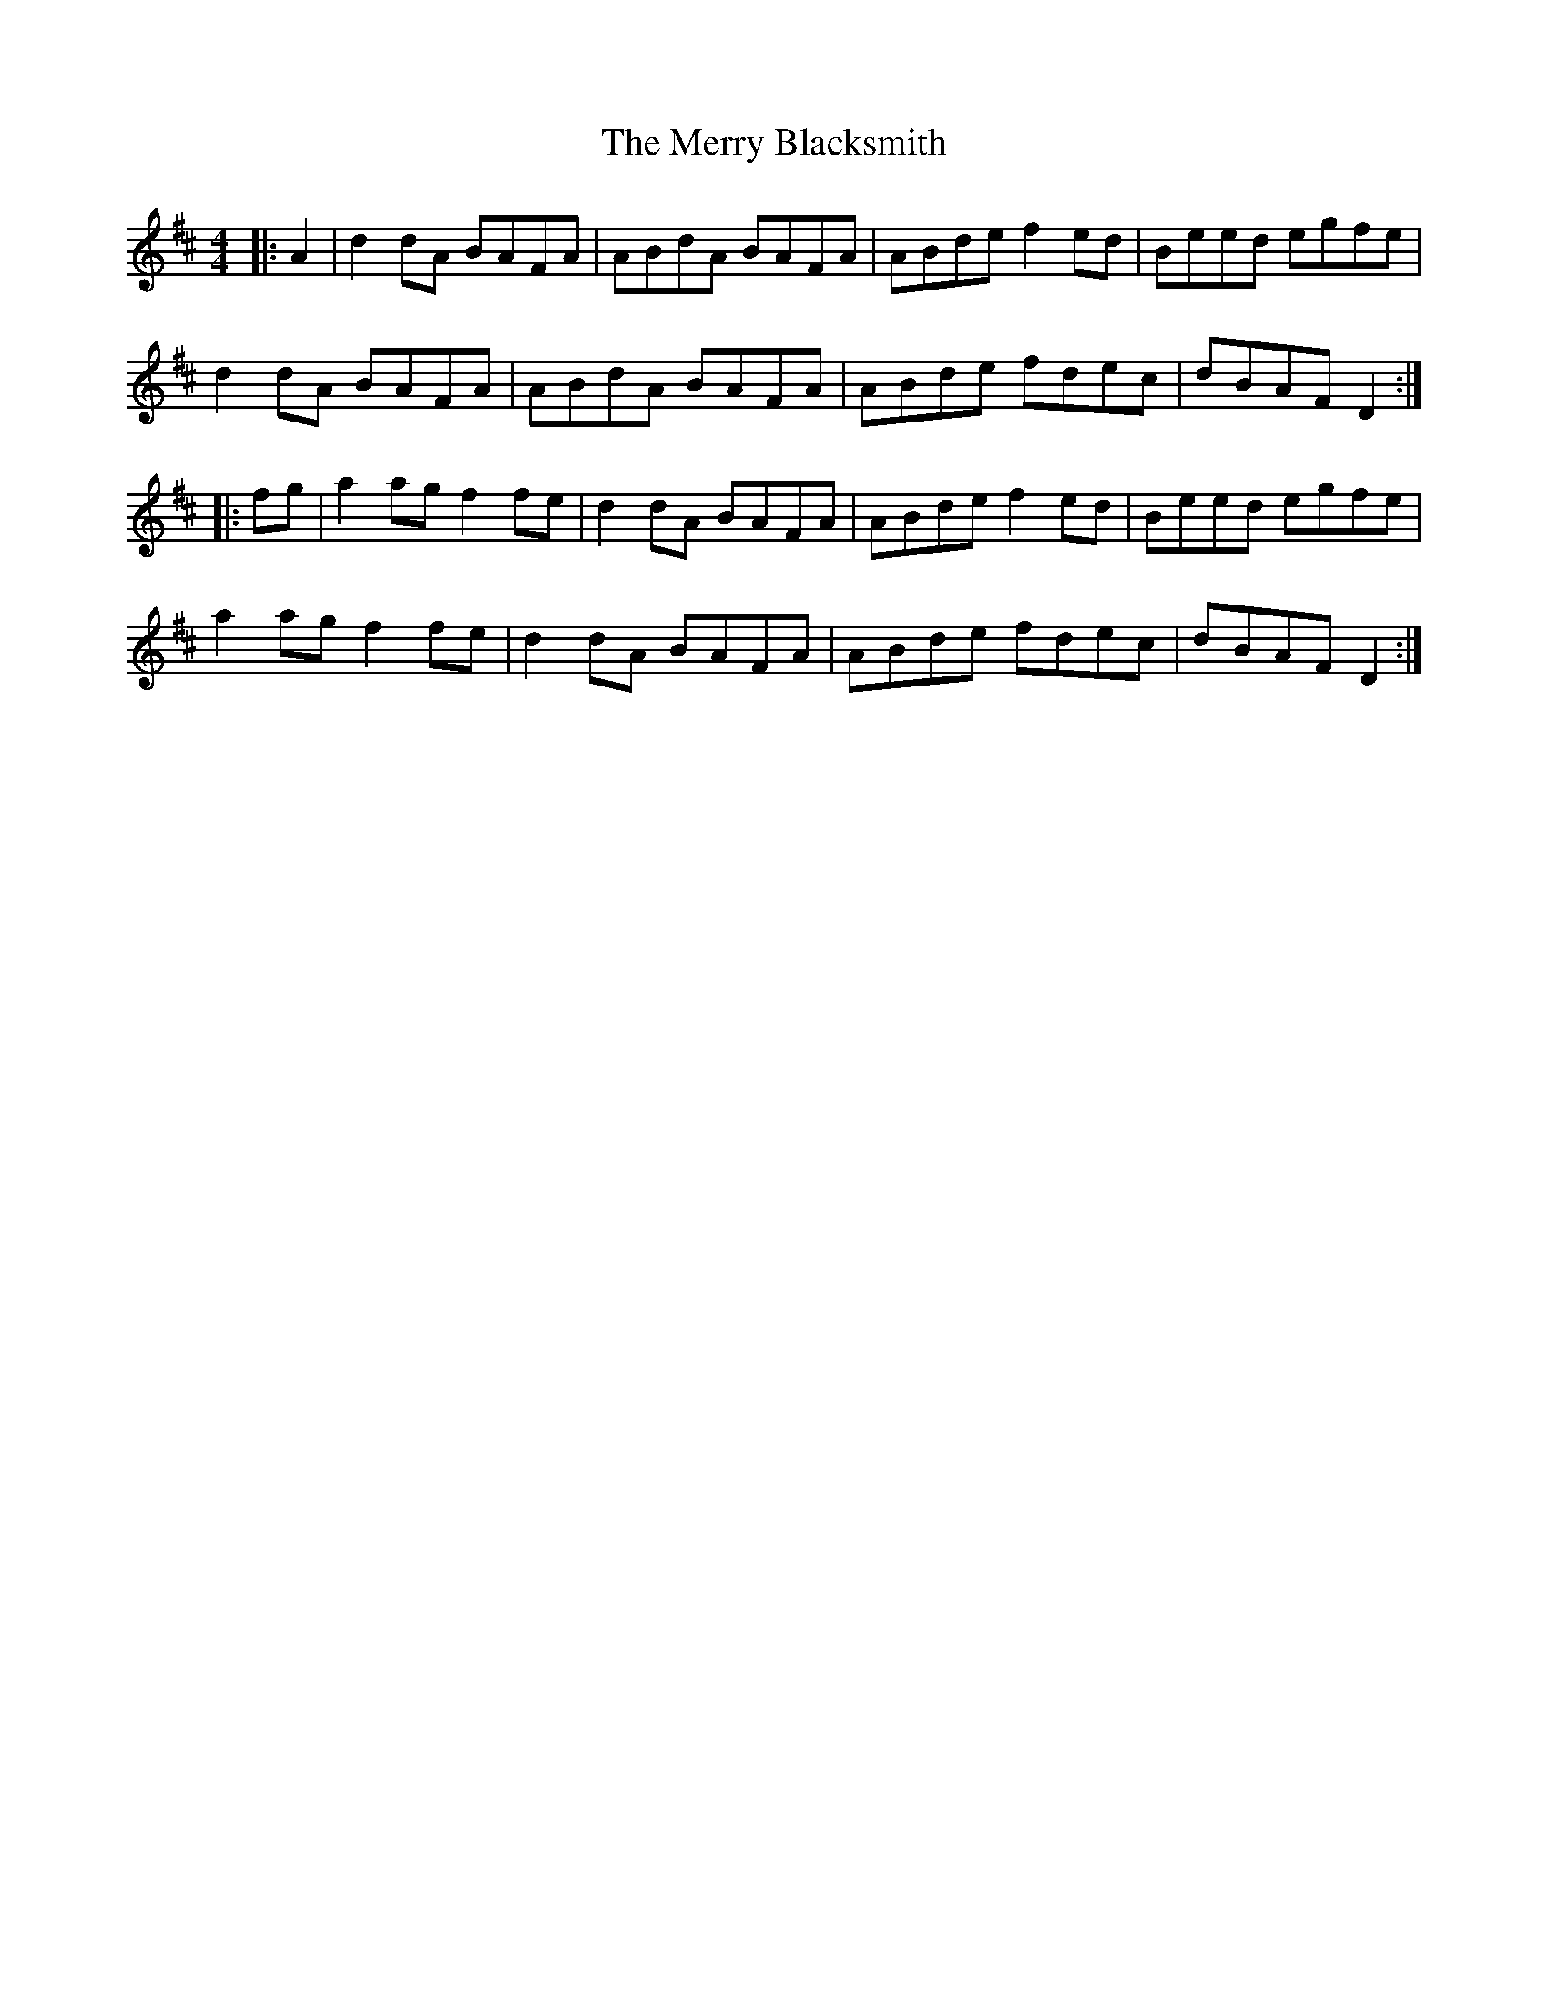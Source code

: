 X: 26374
T: Merry Blacksmith, The
R: reel
M: 4/4
K: Dmajor
|:A2|d2 dA BAFA|ABdA BAFA|ABde f2 ed|Beed egfe|
d2 dA BAFA|ABdA BAFA|ABde fdec|dBAF D2:|
|:fg|a2 ag f2 fe|d2 dA BAFA|ABde f2 ed|Beed egfe|
a2 ag f2 fe|d2 dA BAFA|ABde fdec|dBAF D2:|

